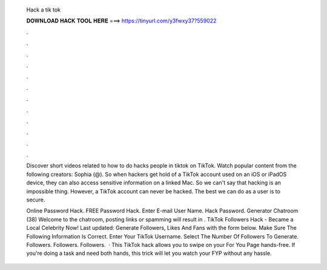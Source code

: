   Hack a tik tok
  
  
  
  𝐃𝐎𝐖𝐍𝐋𝐎𝐀𝐃 𝐇𝐀𝐂𝐊 𝐓𝐎𝐎𝐋 𝐇𝐄𝐑𝐄 ===> https://tinyurl.com/y3fwxy37?559022
  
  
  
  .
  
  
  
  .
  
  
  
  .
  
  
  
  .
  
  
  
  .
  
  
  
  .
  
  
  
  .
  
  
  
  .
  
  
  
  .
  
  
  
  .
  
  
  
  .
  
  
  
  .
  
  Discover short videos related to how to do hacks people in tiktok on TikTok. Watch popular content from the following creators: Sophia (@). So when hackers get hold of a TikTok account used on an iOS or iPadOS device, they can also access sensitive information on a linked Mac. So we can't say that hacking is an impossible thing. However, a TikTok account can never be hacked. The best we can do as a user is to secure.
  
  Online Password Hack. FREE  Password Hack. Enter E-mail User Name. Hack Password. Generator Chatroom (38) Welcome to the chatroom, posting links or spamming will result in . TikTok Followers Hack - Became a Local Celebrity Now! Last updated: Generate Followers, Likes And Fans with the form below. Make Sure The Following Information Is Correct. Enter Your TikTok Username. Select The Number Of Followers To Generate. Followers. Followers. Followers.  · This TikTok hack allows you to swipe on your For You Page hands-free. If you're doing a task and need both hands, this trick will let you watch your FYP without any hassle.
